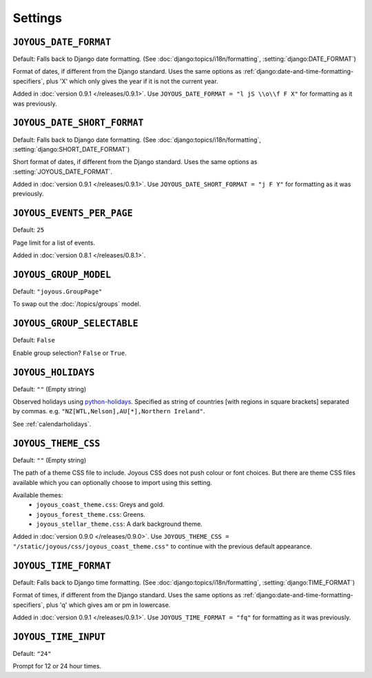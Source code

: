 Settings
========

.. setting:: JOYOUS_DATE_FORMAT

``JOYOUS_DATE_FORMAT``
----------------------

Default: Falls back to Django date formatting.
(See :doc:`django:topics/i18n/formatting`, :setting:`django:DATE_FORMAT`)

Format of dates, if different from the Django standard.  Uses the same options as :ref:`django:date-and-time-formatting-specifiers`, plus 'X' which only gives the year if it is not the current year.

Added in :doc:`version 0.9.1 </releases/0.9.1>`.  Use ``JOYOUS_DATE_FORMAT = "l jS \\o\\f F X"`` for formatting as it was previously.


.. setting:: JOYOUS_DATE_SHORT_FORMAT

``JOYOUS_DATE_SHORT_FORMAT``
---------------------------------

Default: Falls back to Django date formatting.
(See :doc:`django:topics/i18n/formatting`, :setting:`django:SHORT_DATE_FORMAT`)

Short format of dates, if different from the Django standard.  Uses the same options as :setting:`JOYOUS_DATE_FORMAT`.

Added in :doc:`version 0.9.1 </releases/0.9.1>`.  Use ``JOYOUS_DATE_SHORT_FORMAT = "j F Y"`` for formatting as it was previously.


.. setting:: JOYOUS_EVENTS_PER_PAGE

``JOYOUS_EVENTS_PER_PAGE``
---------------------------------

Default: ``25``

Page limit for a list of events.

Added in :doc:`version 0.8.1 </releases/0.8.1>`.


.. setting:: JOYOUS_GROUP_MODEL

``JOYOUS_GROUP_MODEL``
---------------------------------

Default: ``"joyous.GroupPage"``

To swap out the :doc:`/topics/groups` model.


.. setting:: JOYOUS_GROUP_SELECTABLE

``JOYOUS_GROUP_SELECTABLE``
---------------------------------

Default: ``False``

Enable group selection? ``False`` or ``True``.


.. setting:: JOYOUS_HOLIDAYS

``JOYOUS_HOLIDAYS``
---------------------------------

Default: ``""`` (Empty string)

Observed holidays using
`python-holidays <https://github.com/dr-prodigy/python-holidays>`_.
Specified as  string of countries [with regions in square brackets] separated by commas.
e.g. ``"NZ[WTL,Nelson],AU[*],Northern Ireland"``.


See :ref:`calendarholidays`.


.. setting:: JOYOUS_THEME_CSS


``JOYOUS_THEME_CSS``
---------------------------------

Default: ``""`` (Empty string)

The path of a theme CSS file to include.  
Joyous CSS does not push colour or font choices.  But there are theme CSS files 
available which you can optionally choose to import using this setting.

Available themes:
 * ``joyous_coast_theme.css``: Greys and gold.
 * ``joyous_forest_theme.css``: Greens.
 * ``joyous_stellar_theme.css``: A dark background theme.

Added in :doc:`version 0.9.0 </releases/0.9.0>`.  Use
``JOYOUS_THEME_CSS = "/static/joyous/css/joyous_coast_theme.css"``
to continue with the previous default appearance.

.. setting:: JOYOUS_TIME_FORMAT


``JOYOUS_TIME_FORMAT``
---------------------------------

Default: Falls back to Django time formatting.
(See :doc:`django:topics/i18n/formatting`, :setting:`django:TIME_FORMAT`)

Format of times, if different from the Django standard.   Uses the same options as :ref:`django:date-and-time-formatting-specifiers`, plus 'q' which gives am or pm in lowercase.

Added in :doc:`version 0.9.1 </releases/0.9.1>`.  Use ``JOYOUS_TIME_FORMAT = "fq"`` for formatting as it was previously.


.. setting:: JOYOUS_TIME_INPUT

``JOYOUS_TIME_INPUT``
---------------------------------

Default: ``"24"``

Prompt for 12 or 24 hour times.

